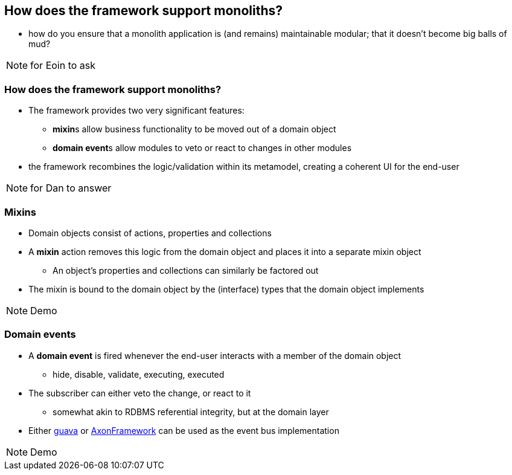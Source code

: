[data-transition="slide-in fade-out"]
== How does the framework support monoliths?

[%step]

* how do you ensure that a monolith application is (and remains) maintainable modular; that it doesn't become big balls of mud?


[NOTE.speaker]
--
for Eoin to ask
--



[data-transition="fade"]
=== How does the framework support monoliths?

* The framework provides two very significant features:
** **mixin**s allow business functionality to be moved out of a domain object
** **domain event**s allow modules to veto or react to changes in other modules

* the framework recombines the logic/validation within its metamodel, creating a coherent UI for the end-user


[NOTE.speaker]
--
for Dan to answer
--




[data-transition="slide-in fade-out"]
=== Mixins

* Domain objects consist of actions, properties and collections

* A *mixin* action removes this logic from the domain object and places it into a separate mixin object
** An object's properties and collections can similarly be factored out

* The mixin is bound to the domain object by the (interface) types that the domain object implements

[NOTE.speaker]
--
Demo
--



[data-transition="fade"]
=== Domain events

* A *domain event* is fired whenever the end-user interacts with a member of the domain object
** hide, disable, validate, executing, executed

* The subscriber can either veto the change, or react to it
** somewhat akin to RDBMS referential integrity, but at the domain layer

* Either link:https://github.com/google/guava[guava] or link:http://www.axonframework.org/[AxonFramework] can be used as the event{nbsp}bus implementation


[NOTE.speaker]
--
Demo
--
